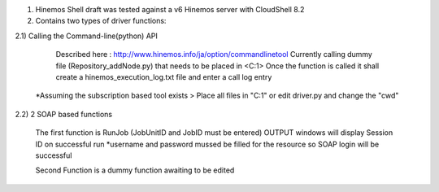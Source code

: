 1) Hinemos Shell draft was tested against a v6 Hinemos server with CloudShell 8.2

2) Contains two types of driver functions:

2.1) Calling the Command-line(python) API

		Described here : http://www.hinemos.info/ja/option/commandlinetool
		Currently calling dummy file (Repository_addNode.py) that needs to be placed in <C:\1>
		Once the function is called it shall create a hinemos_execution_log.txt file and enter a call log entry
	
	*Assuming the subscription based tool exists > Place all files in "C:\1" or edit driver.py and change the "cwd" 

2.2) 2 SOAP based functions

		The first function is RunJob (JobUnitID and JobID must be entered)
		OUTPUT windows will display Session ID on successful run
		*username and password mussed be filled for the resource so SOAP login will be successful

		Second Function is a dummy function awaiting to be edited
	